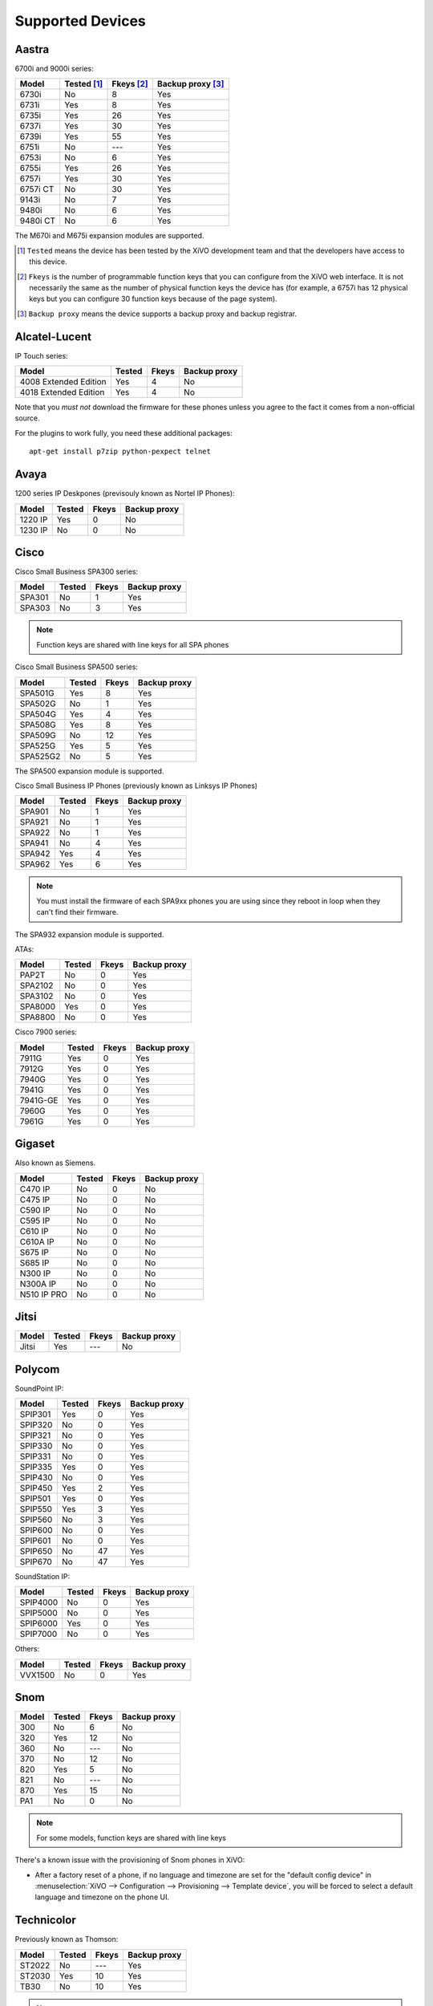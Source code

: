 .. _devices:

*****************
Supported Devices
*****************

Aastra
======

6700i and 9000i series:

======== =========== ========== =================
Model    Tested [1]_ Fkeys [2]_ Backup proxy [3]_
======== =========== ========== =================
6730i    |n|         8          |y|
6731i    |y|         8          |y|
6735i    |y|         26         |y|
6737i    |y|         30         |y|
6739i    |y|         55         |y|
6751i    |n|         |u|        |y|
6753i    |n|         6          |y|
6755i    |y|         26         |y|
6757i    |y|         30         |y|
6757i CT |n|         30         |y|
9143i    |n|         7          |y|
9480i    |n|         6          |y|
9480i CT |n|         6          |y|
======== =========== ========== =================

The M670i and M675i expansion modules are supported.

.. [1] ``Tested`` means the device has been tested by the XiVO development team and that
       the developers have access to this device.
.. [2] ``Fkeys`` is the number of programmable function keys that you can configure from the
       XiVO web interface. It is not necessarily the same as the number of physical function
       keys the device has (for example, a 6757i has 12 physical keys but you can configure 30
       function keys because of the page system).
.. [3] ``Backup proxy`` means the device supports a backup proxy and backup registrar.

Alcatel-Lucent
==============

IP Touch series:

====================== ====== ===== ============
Model                  Tested Fkeys Backup proxy
====================== ====== ===== ============
4008 Extended Edition  |y|    4     |n|
4018 Extended Edition  |y|    4     |n|
====================== ====== ===== ============

Note that you *must not* download the firmware for these phones unless you
agree to the fact it comes from a non-official source.

For the plugins to work fully, you need these additional packages::

   apt-get install p7zip python-pexpect telnet


Avaya
=====

1200 series IP Deskpones (previsouly known as Nortel IP Phones):

======== ====== ===== ============
Model    Tested Fkeys Backup proxy
======== ====== ===== ============
1220 IP  |y|    0     |n|
1230 IP  |n|    0     |n|
======== ====== ===== ============



Cisco
=====

Cisco Small Business SPA300 series:

======== ====== ===== ============
Model    Tested Fkeys Backup proxy
======== ====== ===== ============
SPA301   |n|    1     |y|
SPA303   |n|    3     |y|
======== ====== ===== ============

.. note:: Function keys are shared with line keys for all SPA phones

Cisco Small Business SPA500 series:

======== ====== ===== ============
Model    Tested Fkeys Backup proxy
======== ====== ===== ============
SPA501G  |y|    8     |y|
SPA502G  |n|    1     |y|
SPA504G  |y|    4     |y|
SPA508G  |y|    8     |y|
SPA509G  |n|    12    |y|
SPA525G  |y|    5     |y|
SPA525G2 |n|    5     |y|
======== ====== ===== ============

The SPA500 expansion module is supported.

Cisco Small Business IP Phones (previously known as Linksys IP Phones)

======== ====== ===== ============
Model    Tested Fkeys Backup proxy
======== ====== ===== ============
SPA901   |n|    1     |y|
SPA921   |n|    1     |y|
SPA922   |n|    1     |y|
SPA941   |n|    4     |y|
SPA942   |y|    4     |y|
SPA962   |y|    6     |y|
======== ====== ===== ============

.. note::
   You must install the firmware of each SPA9xx phones you are using since they
   reboot in loop when they can't find their firmware.

The SPA932 expansion module is supported.

ATAs:

======== ====== ===== ============
Model    Tested Fkeys Backup proxy
======== ====== ===== ============
PAP2T    |n|    0     |y|
SPA2102  |n|    0     |y|
SPA3102  |n|    0     |y|
SPA8000  |y|    0     |y|
SPA8800  |n|    0     |y|
======== ====== ===== ============

Cisco 7900 series:

======== ====== ===== ============
Model    Tested Fkeys Backup proxy
======== ====== ===== ============
7911G    |y|    0     |y|
7912G    |y|    0     |y|
7940G    |y|    0     |y|
7941G    |y|    0     |y|
7941G-GE |y|    0     |y|
7960G    |y|    0     |y|
7961G    |y|    0     |y|
======== ====== ===== ============


Gigaset
=======

Also known as Siemens.

=========== ====== ===== ============
Model       Tested Fkeys Backup proxy
=========== ====== ===== ============
C470 IP     |n|    0     |n|
C475 IP     |n|    0     |n|
C590 IP     |n|    0     |n|
C595 IP     |n|    0     |n|
C610 IP     |n|    0     |n|
C610A IP    |n|    0     |n|
S675 IP     |n|    0     |n|
S685 IP     |n|    0     |n|
N300 IP     |n|    0     |n|
N300A IP    |n|    0     |n|
N510 IP PRO |n|    0     |n|
=========== ====== ===== ============


Jitsi
=====

======== ====== ===== ============
Model    Tested Fkeys Backup proxy
======== ====== ===== ============
Jitsi    |y|    |u|   |n|
======== ====== ===== ============


Polycom
=======

SoundPoint IP:

======== ====== ===== ============
Model    Tested Fkeys Backup proxy
======== ====== ===== ============
SPIP301  |y|    0     |y|
SPIP320  |n|    0     |y|
SPIP321  |n|    0     |y|
SPIP330  |n|    0     |y|
SPIP331  |n|    0     |y|
SPIP335  |y|    0     |y|
SPIP430  |n|    0     |y|
SPIP450  |y|    2     |y|
SPIP501  |y|    0     |y|
SPIP550  |y|    3     |y|
SPIP560  |n|    3     |y|
SPIP600  |n|    0     |y|
SPIP601  |n|    0     |y|
SPIP650  |n|    47    |y|
SPIP670  |n|    47    |y|
======== ====== ===== ============

SoundStation IP:

======== ====== ===== ============
Model    Tested Fkeys Backup proxy
======== ====== ===== ============
SPIP4000 |n|    0     |y|
SPIP5000 |n|    0     |y|
SPIP6000 |y|    0     |y|
SPIP7000 |n|    0     |y|
======== ====== ===== ============

Others:

======== ====== ===== ============
Model    Tested Fkeys Backup proxy
======== ====== ===== ============
VVX1500  |n|    0     |y|
======== ====== ===== ============


Snom
====

======== ====== ===== ============
Model    Tested Fkeys Backup proxy
======== ====== ===== ============
300      |n|    6     |n|
320      |y|    12    |n|
360      |n|    |u|   |n|
370      |n|    12    |n|
820      |y|    5     |n|
821      |n|    |u|   |n|
870      |y|    15    |n|
PA1      |n|    0     |n|
======== ====== ===== ============

.. note:: For some models, function keys are shared with line keys

There's a known issue with the provisioning of Snom phones in XiVO:

* After a factory reset of a phone, if no language and timezone are set for the
  "default config device" in :menuselection:`XiVO --> Configuration --> Provisioning --> Template device`,
  you will be forced to select a default language and timezone on the phone UI.


Technicolor
===========

Previously known as Thomson:

======== ====== ===== ============
Model    Tested Fkeys Backup proxy
======== ====== ===== ============
ST2022   |n|    |u|   |y|
ST2030   |y|    10    |y|
TB30     |n|    10    |y|
======== ====== ===== ============

.. note:: Function keys are shared with line keys

Yealink
=======

======== ====== ===== ============
Model    Tested Fkeys Backup proxy
======== ====== ===== ============
T12P     |n|    |u|   |n|
T20P     |n|    2     |n|
T22P     |n|    3     |n|
T26P     |n|    13    |n|
T28P     |y|    16    |n|
======== ====== ===== ============

.. note:: Some function keys are shared with line keys

For the plugins to work fully, you need to add the ``non-free`` repository
in :file:`/etc/apt/sources.list` and then::

   apt-get update
   apt-get install unrar


Zenitel
=======

========== ====== ===== ============
Model      Tested Fkeys Backup proxy
========== ====== ===== ============
IP station |y|    1     |n|
========== ====== ===== ============

.. |y| replace:: Yes
.. |n| replace:: No
.. |u| replace:: ---
